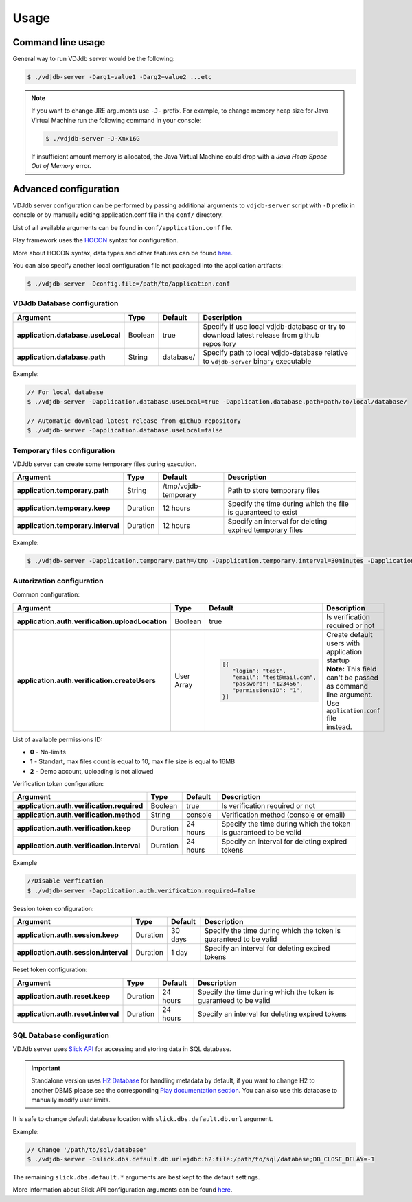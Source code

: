 .. usage:

Usage
-----

Command line usage
^^^^^^^^^^^^^^^^^^

General way to run VDJdb server would be the following:

.. code-block:: console

   $ ./vdjdb-server -Darg1=value1 -Darg2=value2 ...etc

.. note::

   If you want to change JRE arguments use ``-J-`` prefix.
   For example, to change memory heap size for Java Virtual Machine run the following command in your console:

   .. code-block:: console

      $ ./vdjdb-server -J-Xmx16G

   If insufficient amount memory is allocated, the Java Virtual Machine
   could drop with a *Java Heap Space Out of Memory* error.

Advanced configuration
^^^^^^^^^^^^^^^^^^^^^^

VDJdb server configuration can be performed by passing additional arguments to ``vdjdb-server`` script with ``-D`` prefix in console
or by manually editing application.conf file in the ``conf/`` directory.

List of all available arguments can be found in ``conf/application.conf`` file.

Play framework uses the `HOCON <https://github.com/lightbend/config/blob/master/HOCON.md#hocon-human-optimized-config-object-notation>`__ syntax for configuration.

More about HOCON syntax, data types and other features can be found `here <https://www.playframework.com/documentation/2.6.x/ConfigFile>`__.

You can also specify another local configuration file not packaged into the application artifacts:

.. code-block:: console

   $ ./vdjdb-server -Dconfig.file=/path/to/application.conf

VDJdb Database configuration
""""""""""""""""""""""""""""

+--------------------------------------+------------+---------------+-----------------------------------------------------------------------------------------------+
| Argument                             | Type       | Default       | Description                                                                                   |
+======================================+============+===============+===============================================================================================+
| **application.database.useLocal**    | Boolean    | true          | Specify if use local vdjdb-database or try to download latest release from github repository  |
+--------------------------------------+------------+---------------+-----------------------------------------------------------------------------------------------+
| **application.database.path**        | String     | database/     | Specify path to local vdjdb-database relative to ``vdjdb-server`` binary executable           |
+--------------------------------------+------------+---------------+-----------------------------------------------------------------------------------------------+

Example:

.. code-block:: console

   // For local database
   $ ./vdjdb-server -Dapplication.database.useLocal=true -Dapplication.database.path=path/to/local/database/

   // Automatic download latest release from github repository
   $ ./vdjdb-server -Dapplication.database.useLocal=false


Temporary files configuration
"""""""""""""""""""""""""""""

VDJdb server can create some temporary files during execution.

+--------------------------------------+------------+------------------------+----------------------------------------------------------------+
| Argument                             | Type       | Default                | Description                                                    |
+======================================+============+========================+================================================================+
| **application.temporary.path**       | String     | /tmp/vdjdb-temporary   | Path to store temporary files                                  |
+--------------------------------------+------------+------------------------+----------------------------------------------------------------+
| **application.temporary.keep**       | Duration   | 12 hours               | Specify the time during which the file is guaranteed to exist  |
+--------------------------------------+------------+------------------------+----------------------------------------------------------------+
| **application.temporary.interval**   | Duration   | 12 hours               | Specify an interval for deleting expired temporary files       |
+--------------------------------------+------------+------------------------+----------------------------------------------------------------+

Example:

.. code-block:: console

   $ ./vdjdb-server -Dapplication.temporary.path=/tmp -Dapplication.temporary.interval=30minutes -Dapplication.temporary.keep=1hour


Autorization configuration
""""""""""""""""""""""""""

Common configuration:

+----------------------------------------------------+-------------+---------------------------------+----------------------------------------------------+
| Argument                                           | Type        | Default                         | Description                                        |
+====================================================+=============+=================================+====================================================+
| **application.auth.verification.uploadLocation**   | Boolean     | true                            | Is verification required or not                    |
+----------------------------------------------------+-------------+---------------------------------+----------------------------------------------------+
| **application.auth.verification.createUsers**      | User Array  | .. code-block:: json            | | Create default users with application startup    |
|                                                    |             |                                 | | **Note:** This field can't be passed as command  |
|                                                    |             |    [{                           | | line argument. Use ``application.conf`` file     |
|                                                    |             |       "login": "test",          | | instead.                                         |
|                                                    |             |       "email": "test@mail.com", |                                                    |
|                                                    |             |       "password": "123456",     |                                                    |
|                                                    |             |       "permissionsID": "1",     |                                                    |
|                                                    |             |    }]                           |                                                    |
+----------------------------------------------------+-------------+---------------------------------+----------------------------------------------------+

List of available permissions ID:

* **0** - No-limits
* **1** - Standart, max files count is equal to 10, max file size is equal to 16MB
* **2** - Demo account, uploading is not allowed

Verification token configuration:

+--------------------------------------------------+------------+------------------------+--------------------------------------------------------------------+
| Argument                                         | Type       | Default                | Description                                                        |
+==================================================+============+========================+====================================================================+
| **application.auth.verification.required**       | Boolean    | true                   | Is verification required or not                                    |
+--------------------------------------------------+------------+------------------------+--------------------------------------------------------------------+
| **application.auth.verification.method**         | String     | console                | Verification method (console or email)                             |
+--------------------------------------------------+------------+------------------------+--------------------------------------------------------------------+
| **application.auth.verification.keep**           | Duration   | 24 hours               | Specify the time during which the token is guaranteed to be valid  |
+--------------------------------------------------+------------+------------------------+--------------------------------------------------------------------+
| **application.auth.verification.interval**       | Duration   | 24 hours               | Specify an interval for deleting expired tokens                    |
+--------------------------------------------------+------------+------------------------+--------------------------------------------------------------------+

Example

.. code-block:: console

   //Disable verfication
   $ ./vdjdb-server -Dapplication.auth.verification.required=false


Session token configuration:

+---------------------------------------------+------------+------------------------+--------------------------------------------------------------------+
| Argument                                    | Type       | Default                | Description                                                        |
+=============================================+============+========================+====================================================================+
| **application.auth.session.keep**           | Duration   | 30 days                | Specify the time during which the token is guaranteed to be valid  |
+---------------------------------------------+------------+------------------------+--------------------------------------------------------------------+
| **application.auth.session.interval**       | Duration   | 1 day                  | Specify an interval for deleting expired tokens                    |
+---------------------------------------------+------------+------------------------+--------------------------------------------------------------------+

Reset token configuration:

+---------------------------------------------+------------+------------------------+--------------------------------------------------------------------+
| Argument                                    | Type       | Default                | Description                                                        |
+=============================================+============+========================+====================================================================+
| **application.auth.reset.keep**             | Duration   | 24 hours               | Specify the time during which the token is guaranteed to be valid  |
+---------------------------------------------+------------+------------------------+--------------------------------------------------------------------+
| **application.auth.reset.interval**         | Duration   | 24 hours               | Specify an interval for deleting expired tokens                    |
+---------------------------------------------+------------+------------------------+--------------------------------------------------------------------+

SQL Database configuration
""""""""""""""""""""""""""

VDJdb server uses `Slick API <http://slick.lightbend.com/>`__ for accessing and storing data in SQL database.

.. important::
	Standalone version uses `H2 Database <http://www.h2database.com/html/main.html>`__ for handling metadata by default,
	if you want to change H2 to another DBMS please see the corresponding `Play documentation section <https://www.playframework.com/documentation/2.6.x/ScalaDatabase>`__.
	You can also use this database to manually modify user limits.

It is safe to change default database location with ``slick.dbs.default.db.url`` argument.

Example:

.. code-block:: console

   // Change '/path/to/sql/database'
   $ ./vdjdb-server -Dslick.dbs.default.db.url=jdbc:h2:file:/path/to/sql/database;DB_CLOSE_DELAY=-1



The remaining ``slick.dbs.default.*`` arguments are best kept to the default settings.

More information about Slick API configuration arguments can be found `here <https://www.playframework.com/documentation/2.6.x/PlaySlick>`__.